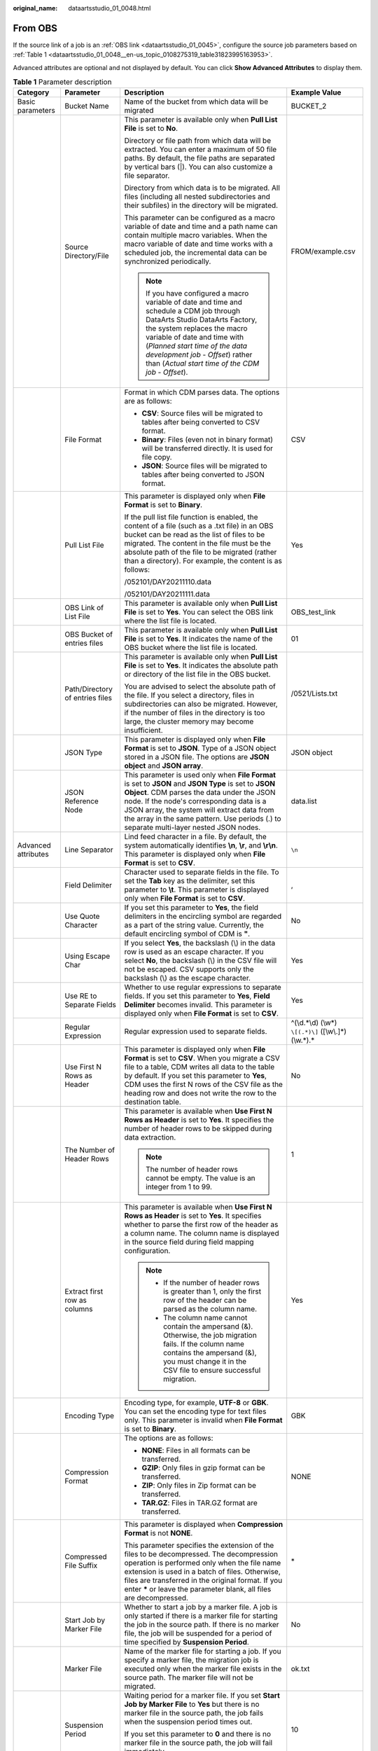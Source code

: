 :original_name: dataartsstudio_01_0048.html

.. _dataartsstudio_01_0048:

From OBS
========

If the source link of a job is an :ref:`OBS link <dataartsstudio_01_0045>`, configure the source job parameters based on :ref:`Table 1 <dataartsstudio_01_0048__en-us_topic_0108275319_table31823995163953>`.

Advanced attributes are optional and not displayed by default. You can click **Show Advanced Attributes** to display them.

.. _dataartsstudio_01_0048__en-us_topic_0108275319_table31823995163953:

.. table:: **Table 1** Parameter description

   +---------------------+-------------------------------------+-----------------------------------------------------------------------------------------------------------------------------------------------------------------------------------------------------------------------------------------------------------------------------------------------------------------------------------------+--------------------------------------------------------+
   | Category            | Parameter                           | Description                                                                                                                                                                                                                                                                                                                             | Example Value                                          |
   +=====================+=====================================+=========================================================================================================================================================================================================================================================================================================================================+========================================================+
   | Basic parameters    | Bucket Name                         | Name of the bucket from which data will be migrated                                                                                                                                                                                                                                                                                     | BUCKET_2                                               |
   +---------------------+-------------------------------------+-----------------------------------------------------------------------------------------------------------------------------------------------------------------------------------------------------------------------------------------------------------------------------------------------------------------------------------------+--------------------------------------------------------+
   |                     | Source Directory/File               | This parameter is available only when **Pull List File** is set to **No**.                                                                                                                                                                                                                                                              | FROM/example.csv                                       |
   |                     |                                     |                                                                                                                                                                                                                                                                                                                                         |                                                        |
   |                     |                                     | Directory or file path from which data will be extracted. You can enter a maximum of 50 file paths. By default, the file paths are separated by vertical bars (|). You can also customize a file separator.                                                                                                                             |                                                        |
   |                     |                                     |                                                                                                                                                                                                                                                                                                                                         |                                                        |
   |                     |                                     | Directory from which data is to be migrated. All files (including all nested subdirectories and their subfiles) in the directory will be migrated.                                                                                                                                                                                      |                                                        |
   |                     |                                     |                                                                                                                                                                                                                                                                                                                                         |                                                        |
   |                     |                                     | This parameter can be configured as a macro variable of date and time and a path name can contain multiple macro variables. When the macro variable of date and time works with a scheduled job, the incremental data can be synchronized periodically.                                                                                 |                                                        |
   |                     |                                     |                                                                                                                                                                                                                                                                                                                                         |                                                        |
   |                     |                                     | .. note::                                                                                                                                                                                                                                                                                                                               |                                                        |
   |                     |                                     |                                                                                                                                                                                                                                                                                                                                         |                                                        |
   |                     |                                     |    If you have configured a macro variable of date and time and schedule a CDM job through DataArts Studio DataArts Factory, the system replaces the macro variable of date and time with (*Planned start time of the data development job* - *Offset*) rather than (*Actual start time of the CDM job* - *Offset*).                    |                                                        |
   +---------------------+-------------------------------------+-----------------------------------------------------------------------------------------------------------------------------------------------------------------------------------------------------------------------------------------------------------------------------------------------------------------------------------------+--------------------------------------------------------+
   |                     | File Format                         | Format in which CDM parses data. The options are as follows:                                                                                                                                                                                                                                                                            | CSV                                                    |
   |                     |                                     |                                                                                                                                                                                                                                                                                                                                         |                                                        |
   |                     |                                     | -  **CSV**: Source files will be migrated to tables after being converted to CSV format.                                                                                                                                                                                                                                                |                                                        |
   |                     |                                     | -  **Binary**: Files (even not in binary format) will be transferred directly. It is used for file copy.                                                                                                                                                                                                                                |                                                        |
   |                     |                                     | -  **JSON**: Source files will be migrated to tables after being converted to JSON format.                                                                                                                                                                                                                                              |                                                        |
   +---------------------+-------------------------------------+-----------------------------------------------------------------------------------------------------------------------------------------------------------------------------------------------------------------------------------------------------------------------------------------------------------------------------------------+--------------------------------------------------------+
   |                     | Pull List File                      | This parameter is displayed only when **File Format** is set to **Binary**.                                                                                                                                                                                                                                                             | Yes                                                    |
   |                     |                                     |                                                                                                                                                                                                                                                                                                                                         |                                                        |
   |                     |                                     | If the pull list file function is enabled, the content of a file (such as a .txt file) in an OBS bucket can be read as the list of files to be migrated. The content in the file must be the absolute path of the file to be migrated (rather than a directory). For example, the content is as follows:                                |                                                        |
   |                     |                                     |                                                                                                                                                                                                                                                                                                                                         |                                                        |
   |                     |                                     | /052101/DAY20211110.data                                                                                                                                                                                                                                                                                                                |                                                        |
   |                     |                                     |                                                                                                                                                                                                                                                                                                                                         |                                                        |
   |                     |                                     | /052101/DAY20211111.data                                                                                                                                                                                                                                                                                                                |                                                        |
   +---------------------+-------------------------------------+-----------------------------------------------------------------------------------------------------------------------------------------------------------------------------------------------------------------------------------------------------------------------------------------------------------------------------------------+--------------------------------------------------------+
   |                     | OBS Link of List File               | This parameter is available only when **Pull List File** is set to **Yes**. You can select the OBS link where the list file is located.                                                                                                                                                                                                 | OBS_test_link                                          |
   +---------------------+-------------------------------------+-----------------------------------------------------------------------------------------------------------------------------------------------------------------------------------------------------------------------------------------------------------------------------------------------------------------------------------------+--------------------------------------------------------+
   |                     | OBS Bucket of entries files         | This parameter is available only when **Pull List File** is set to **Yes**. It indicates the name of the OBS bucket where the list file is located.                                                                                                                                                                                     | 01                                                     |
   +---------------------+-------------------------------------+-----------------------------------------------------------------------------------------------------------------------------------------------------------------------------------------------------------------------------------------------------------------------------------------------------------------------------------------+--------------------------------------------------------+
   |                     | Path/Directory of entries files     | This parameter is available only when **Pull List File** is set to **Yes**. It indicates the absolute path or directory of the list file in the OBS bucket.                                                                                                                                                                             | /0521/Lists.txt                                        |
   |                     |                                     |                                                                                                                                                                                                                                                                                                                                         |                                                        |
   |                     |                                     | You are advised to select the absolute path of the file. If you select a directory, files in subdirectories can also be migrated. However, if the number of files in the directory is too large, the cluster memory may become insufficient.                                                                                            |                                                        |
   +---------------------+-------------------------------------+-----------------------------------------------------------------------------------------------------------------------------------------------------------------------------------------------------------------------------------------------------------------------------------------------------------------------------------------+--------------------------------------------------------+
   |                     | JSON Type                           | This parameter is displayed only when **File Format** is set to **JSON**. Type of a JSON object stored in a JSON file. The options are **JSON object** and **JSON array**.                                                                                                                                                              | JSON object                                            |
   +---------------------+-------------------------------------+-----------------------------------------------------------------------------------------------------------------------------------------------------------------------------------------------------------------------------------------------------------------------------------------------------------------------------------------+--------------------------------------------------------+
   |                     | JSON Reference Node                 | This parameter is used only when **File Format** is set to **JSON** and **JSON Type** is set to **JSON Object**. CDM parses the data under the JSON node. If the node's corresponding data is a JSON array, the system will extract data from the array in the same pattern. Use periods (.) to separate multi-layer nested JSON nodes. | data.list                                              |
   +---------------------+-------------------------------------+-----------------------------------------------------------------------------------------------------------------------------------------------------------------------------------------------------------------------------------------------------------------------------------------------------------------------------------------+--------------------------------------------------------+
   | Advanced attributes | Line Separator                      | Lind feed character in a file. By default, the system automatically identifies **\\n**, **\\r**, and **\\r\\n**. This parameter is displayed only when **File Format** is set to **CSV**.                                                                                                                                               | ``\n``                                                 |
   +---------------------+-------------------------------------+-----------------------------------------------------------------------------------------------------------------------------------------------------------------------------------------------------------------------------------------------------------------------------------------------------------------------------------------+--------------------------------------------------------+
   |                     | Field Delimiter                     | Character used to separate fields in the file. To set the **Tab** key as the delimiter, set this parameter to **\\t**. This parameter is displayed only when **File Format** is set to **CSV**.                                                                                                                                         | ,                                                      |
   +---------------------+-------------------------------------+-----------------------------------------------------------------------------------------------------------------------------------------------------------------------------------------------------------------------------------------------------------------------------------------------------------------------------------------+--------------------------------------------------------+
   |                     | Use Quote Character                 | If you set this parameter to **Yes**, the field delimiters in the encircling symbol are regarded as a part of the string value. Currently, the default encircling symbol of CDM is **"**.                                                                                                                                               | No                                                     |
   +---------------------+-------------------------------------+-----------------------------------------------------------------------------------------------------------------------------------------------------------------------------------------------------------------------------------------------------------------------------------------------------------------------------------------+--------------------------------------------------------+
   |                     | Using Escape Char                   | If you select **Yes**, the backslash (\\) in the data row is used as an escape character. If you select **No**, the backslash (\\) in the CSV file will not be escaped. CSV supports only the backslash (\\) as the escape character.                                                                                                   | Yes                                                    |
   +---------------------+-------------------------------------+-----------------------------------------------------------------------------------------------------------------------------------------------------------------------------------------------------------------------------------------------------------------------------------------------------------------------------------------+--------------------------------------------------------+
   |                     | Use RE to Separate Fields           | Whether to use regular expressions to separate fields. If you set this parameter to **Yes**, **Field Delimiter** becomes invalid. This parameter is displayed only when **File Format** is set to **CSV**.                                                                                                                              | Yes                                                    |
   +---------------------+-------------------------------------+-----------------------------------------------------------------------------------------------------------------------------------------------------------------------------------------------------------------------------------------------------------------------------------------------------------------------------------------+--------------------------------------------------------+
   |                     | Regular Expression                  | Regular expression used to separate fields.                                                                                                                                                                                                                                                                                             | ^(\\d.*\\d) (\\w*) ``\[(.*)\]`` ([\\w\\.]*) (\\w.*).\* |
   +---------------------+-------------------------------------+-----------------------------------------------------------------------------------------------------------------------------------------------------------------------------------------------------------------------------------------------------------------------------------------------------------------------------------------+--------------------------------------------------------+
   |                     | Use First N Rows as Header          | This parameter is displayed only when **File Format** is set to **CSV**. When you migrate a CSV file to a table, CDM writes all data to the table by default. If you set this parameter to **Yes**, CDM uses the first N rows of the CSV file as the heading row and does not write the row to the destination table.                   | No                                                     |
   +---------------------+-------------------------------------+-----------------------------------------------------------------------------------------------------------------------------------------------------------------------------------------------------------------------------------------------------------------------------------------------------------------------------------------+--------------------------------------------------------+
   |                     | The Number of Header Rows           | This parameter is available when **Use First N Rows as Header** is set to **Yes**. It specifies the number of header rows to be skipped during data extraction.                                                                                                                                                                         | 1                                                      |
   |                     |                                     |                                                                                                                                                                                                                                                                                                                                         |                                                        |
   |                     |                                     | .. note::                                                                                                                                                                                                                                                                                                                               |                                                        |
   |                     |                                     |                                                                                                                                                                                                                                                                                                                                         |                                                        |
   |                     |                                     |    The number of header rows cannot be empty. The value is an integer from 1 to 99.                                                                                                                                                                                                                                                     |                                                        |
   +---------------------+-------------------------------------+-----------------------------------------------------------------------------------------------------------------------------------------------------------------------------------------------------------------------------------------------------------------------------------------------------------------------------------------+--------------------------------------------------------+
   |                     | Extract first row as columns        | This parameter is available when **Use First N Rows as Header** is set to **Yes**. It specifies whether to parse the first row of the header as a column name. The column name is displayed in the source field during field mapping configuration.                                                                                     | Yes                                                    |
   |                     |                                     |                                                                                                                                                                                                                                                                                                                                         |                                                        |
   |                     |                                     | .. note::                                                                                                                                                                                                                                                                                                                               |                                                        |
   |                     |                                     |                                                                                                                                                                                                                                                                                                                                         |                                                        |
   |                     |                                     |    -  If the number of header rows is greater than 1, only the first row of the header can be parsed as the column name.                                                                                                                                                                                                                |                                                        |
   |                     |                                     |    -  The column name cannot contain the ampersand (&). Otherwise, the job migration fails. If the column name contains the ampersand (&), you must change it in the CSV file to ensure successful migration.                                                                                                                           |                                                        |
   +---------------------+-------------------------------------+-----------------------------------------------------------------------------------------------------------------------------------------------------------------------------------------------------------------------------------------------------------------------------------------------------------------------------------------+--------------------------------------------------------+
   |                     | Encoding Type                       | Encoding type, for example, **UTF-8** or **GBK**. You can set the encoding type for text files only. This parameter is invalid when **File Format** is set to **Binary**.                                                                                                                                                               | GBK                                                    |
   +---------------------+-------------------------------------+-----------------------------------------------------------------------------------------------------------------------------------------------------------------------------------------------------------------------------------------------------------------------------------------------------------------------------------------+--------------------------------------------------------+
   |                     | Compression Format                  | The options are as follows:                                                                                                                                                                                                                                                                                                             | NONE                                                   |
   |                     |                                     |                                                                                                                                                                                                                                                                                                                                         |                                                        |
   |                     |                                     | -  **NONE**: Files in all formats can be transferred.                                                                                                                                                                                                                                                                                   |                                                        |
   |                     |                                     | -  **GZIP**: Only files in gzip format can be transferred.                                                                                                                                                                                                                                                                              |                                                        |
   |                     |                                     | -  **ZIP**: Only files in Zip format can be transferred.                                                                                                                                                                                                                                                                                |                                                        |
   |                     |                                     | -  **TAR.GZ**: Files in TAR.GZ format are transferred.                                                                                                                                                                                                                                                                                  |                                                        |
   +---------------------+-------------------------------------+-----------------------------------------------------------------------------------------------------------------------------------------------------------------------------------------------------------------------------------------------------------------------------------------------------------------------------------------+--------------------------------------------------------+
   |                     | Compressed File Suffix              | This parameter is displayed when **Compression Format** is not **NONE**.                                                                                                                                                                                                                                                                | \*                                                     |
   |                     |                                     |                                                                                                                                                                                                                                                                                                                                         |                                                        |
   |                     |                                     | This parameter specifies the extension of the files to be decompressed. The decompression operation is performed only when the file name extension is used in a batch of files. Otherwise, files are transferred in the original format. If you enter **\*** or leave the parameter blank, all files are decompressed.                  |                                                        |
   +---------------------+-------------------------------------+-----------------------------------------------------------------------------------------------------------------------------------------------------------------------------------------------------------------------------------------------------------------------------------------------------------------------------------------+--------------------------------------------------------+
   |                     | Start Job by Marker File            | Whether to start a job by a marker file. A job is only started if there is a marker file for starting the job in the source path. If there is no marker file, the job will be suspended for a period of time specified by **Suspension Period**.                                                                                        | No                                                     |
   +---------------------+-------------------------------------+-----------------------------------------------------------------------------------------------------------------------------------------------------------------------------------------------------------------------------------------------------------------------------------------------------------------------------------------+--------------------------------------------------------+
   |                     | Marker File                         | Name of the marker file for starting a job. If you specify a marker file, the migration job is executed only when the marker file exists in the source path. The marker file will not be migrated.                                                                                                                                      | ok.txt                                                 |
   +---------------------+-------------------------------------+-----------------------------------------------------------------------------------------------------------------------------------------------------------------------------------------------------------------------------------------------------------------------------------------------------------------------------------------+--------------------------------------------------------+
   |                     | Suspension Period                   | Waiting period for a marker file. If you set **Start Job by Marker File** to **Yes** but there is no marker file in the source path, the job fails when the suspension period times out.                                                                                                                                                | 10                                                     |
   |                     |                                     |                                                                                                                                                                                                                                                                                                                                         |                                                        |
   |                     |                                     | If you set this parameter to **0** and there is no marker file in the source path, the job will fail immediately.                                                                                                                                                                                                                       |                                                        |
   |                     |                                     |                                                                                                                                                                                                                                                                                                                                         |                                                        |
   |                     |                                     | Unit: second                                                                                                                                                                                                                                                                                                                            |                                                        |
   +---------------------+-------------------------------------+-----------------------------------------------------------------------------------------------------------------------------------------------------------------------------------------------------------------------------------------------------------------------------------------------------------------------------------------+--------------------------------------------------------+
   |                     | File Separator                      | File separator. If you enter multiple file paths in **Source Directory/Files**, CDM uses the file separator to identify files. The default value is **\|**.                                                                                                                                                                             | \|                                                     |
   +---------------------+-------------------------------------+-----------------------------------------------------------------------------------------------------------------------------------------------------------------------------------------------------------------------------------------------------------------------------------------------------------------------------------------+--------------------------------------------------------+
   |                     | Filter Type                         | Only paths or files that meet the filtering conditions are transferred. The options are **None**, **Wildcard**, and **Regex**.                                                                                                                                                                                                          | Wildcard                                               |
   +---------------------+-------------------------------------+-----------------------------------------------------------------------------------------------------------------------------------------------------------------------------------------------------------------------------------------------------------------------------------------------------------------------------------------+--------------------------------------------------------+
   |                     | Directory Filter                    | If you set **Filter Type** to **Wildcard** or **Regex**, enter a wildcard character to filter paths. The paths that meet the filtering condition are migrated. You can configure multiple paths separated by commas (,).                                                                                                                | \*input                                                |
   |                     |                                     |                                                                                                                                                                                                                                                                                                                                         |                                                        |
   |                     |                                     | .. note::                                                                                                                                                                                                                                                                                                                               |                                                        |
   |                     |                                     |                                                                                                                                                                                                                                                                                                                                         |                                                        |
   |                     |                                     |    If you have configured a macro variable of date and time and schedule a CDM job through DataArts Studio DataArts Factory, the system replaces the macro variable of date and time with (*Planned start time of the data development job* - *Offset*) rather than (*Actual start time of the CDM job* - *Offset*).                    |                                                        |
   +---------------------+-------------------------------------+-----------------------------------------------------------------------------------------------------------------------------------------------------------------------------------------------------------------------------------------------------------------------------------------------------------------------------------------+--------------------------------------------------------+
   |                     | File Filter                         | If you set **Filter Type** to **Wildcard** or **Regex**, you can enter a wildcard character to search for files in a specified path. The files that meet the search criteria are migrated. You can configure multiple files separated by commas (,).                                                                                    | \*.csv,*.txt                                           |
   |                     |                                     |                                                                                                                                                                                                                                                                                                                                         |                                                        |
   |                     |                                     | .. note::                                                                                                                                                                                                                                                                                                                               |                                                        |
   |                     |                                     |                                                                                                                                                                                                                                                                                                                                         |                                                        |
   |                     |                                     |    If you have configured a macro variable of date and time and schedule a CDM job through DataArts Studio DataArts Factory, the system replaces the macro variable of date and time with (*Planned start time of the data development job* - *Offset*) rather than (*Actual start time of the CDM job* - *Offset*).                    |                                                        |
   +---------------------+-------------------------------------+-----------------------------------------------------------------------------------------------------------------------------------------------------------------------------------------------------------------------------------------------------------------------------------------------------------------------------------------+--------------------------------------------------------+
   |                     | Time Filter                         | If you select **Yes**, files are transferred based on their modification time.                                                                                                                                                                                                                                                          | Yes                                                    |
   +---------------------+-------------------------------------+-----------------------------------------------------------------------------------------------------------------------------------------------------------------------------------------------------------------------------------------------------------------------------------------------------------------------------------------+--------------------------------------------------------+
   |                     | Minimum Timestamp                   | If you set **Filter Type** to **Time Filter**, and specify a point in time for this parameter, only the files modified at or after the specified time are transferred. The time format must be *yyyy-MM-dd HH:mm:ss*.                                                                                                                   | 2019-06-01 00:00:00                                    |
   |                     |                                     |                                                                                                                                                                                                                                                                                                                                         |                                                        |
   |                     |                                     | This parameter can be set to a macro variable of date and time. For example, **${timestamp(dateformat(yyyy-MM-dd HH:mm:ss,-90,DAY))}** indicates that only files generated within the latest 90 days are migrated.                                                                                                                      |                                                        |
   |                     |                                     |                                                                                                                                                                                                                                                                                                                                         |                                                        |
   |                     |                                     | .. note::                                                                                                                                                                                                                                                                                                                               |                                                        |
   |                     |                                     |                                                                                                                                                                                                                                                                                                                                         |                                                        |
   |                     |                                     |    If you have configured a macro variable of date and time and schedule a CDM job through DataArts Studio DataArts Factory, the system replaces the macro variable of date and time with (*Planned start time of the data development job* - *Offset*) rather than (*Actual start time of the CDM job* - *Offset*).                    |                                                        |
   +---------------------+-------------------------------------+-----------------------------------------------------------------------------------------------------------------------------------------------------------------------------------------------------------------------------------------------------------------------------------------------------------------------------------------+--------------------------------------------------------+
   |                     | Maximum Timestamp                   | If you set **Filter Type** to **Time Filter**, and specify a point in time for this parameter, only the files modified before the specified time are transferred. The time format must be *yyyy-MM-dd HH:mm:ss*.                                                                                                                        | 2019-07-01 00:00:00                                    |
   |                     |                                     |                                                                                                                                                                                                                                                                                                                                         |                                                        |
   |                     |                                     | This parameter can be set to a macro variable of date and time. For example, **${timestamp(dateformat(yyyy-MM-dd HH:mm:ss))}** indicates that only the files whose modification time is earlier than the current time are migrated.                                                                                                     |                                                        |
   |                     |                                     |                                                                                                                                                                                                                                                                                                                                         |                                                        |
   |                     |                                     | .. note::                                                                                                                                                                                                                                                                                                                               |                                                        |
   |                     |                                     |                                                                                                                                                                                                                                                                                                                                         |                                                        |
   |                     |                                     |    If you have configured a macro variable of date and time and schedule a CDM job through DataArts Studio DataArts Factory, the system replaces the macro variable of date and time with (*Planned start time of the data development job* - *Offset*) rather than (*Actual start time of the CDM job* - *Offset*).                    |                                                        |
   +---------------------+-------------------------------------+-----------------------------------------------------------------------------------------------------------------------------------------------------------------------------------------------------------------------------------------------------------------------------------------------------------------------------------------+--------------------------------------------------------+
   |                     | Disregard Non-existent Path or File | If this is set to **Yes**, the job can be successfully executed even if the source path does not exist.                                                                                                                                                                                                                                 | No                                                     |
   +---------------------+-------------------------------------+-----------------------------------------------------------------------------------------------------------------------------------------------------------------------------------------------------------------------------------------------------------------------------------------------------------------------------------------+--------------------------------------------------------+
   |                     | MD5 File Extension                  | This parameter is displayed only when **File Format** is set to **Binary**.                                                                                                                                                                                                                                                             | .md5                                                   |
   |                     |                                     |                                                                                                                                                                                                                                                                                                                                         |                                                        |
   |                     |                                     | This parameter is used to check whether the files extracted by CDM are consistent with source files.                                                                                                                                                                                                                                    |                                                        |
   +---------------------+-------------------------------------+-----------------------------------------------------------------------------------------------------------------------------------------------------------------------------------------------------------------------------------------------------------------------------------------------------------------------------------------+--------------------------------------------------------+

.. note::

   #. CDM supports incremental file migration (by skipping repeated files), but does not support resumable transfer.

      For example, if three files are to be migrated and the second file fails to be migrated due to the network fault. When the migration task is started again, the first file is skipped. The second file, however, cannot be migrated from the point where the fault occurs, but can only be migrated again.

   #. During file migration, a single task supports millions of files. If there are too many files in the directory to be migrated, you are advised to split the files into different directories and create multiple tasks.
